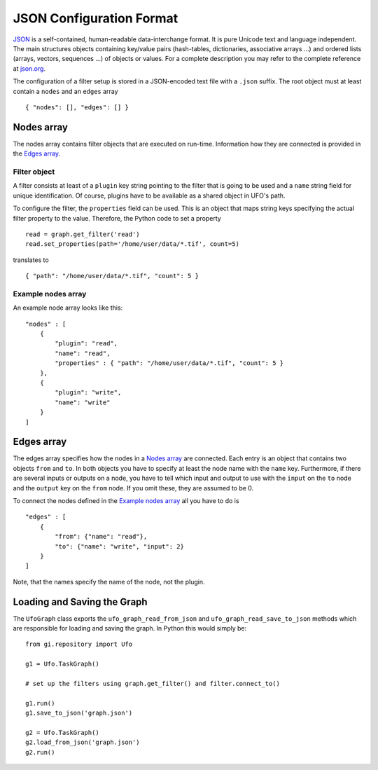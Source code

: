 .. _json-configuration:

.. highlight:: javascript

=========================
JSON Configuration Format
=========================

JSON_ is a self-contained, human-readable data-interchange format. It is pure
Unicode text and language independent. The main structures objects containing
key/value pairs (hash-tables, dictionaries, associative arrays ...) and ordered
lists (arrays, vectors, sequences ...) of objects or values. For a complete
description you may refer to the complete reference at `json.org
<http://json.org>`_.

The configuration of a filter setup is stored in a JSON-encoded text file with a
``.json`` suffix. The root object must at least contain a ``nodes`` and an
``edges`` array ::

    { "nodes": [], "edges": [] }


Nodes array
===========

The nodes array contains filter objects that are executed on run-time.
Information how they are connected is provided in the `Edges array`_.

Filter object
-------------

A filter consists at least of a ``plugin`` key string pointing to the filter
that is going to be used and a ``name`` string field for unique identification.
Of course, plugins have to be available as a shared object in UFO's path.

.. highlight:: python

To configure the filter, the ``properties`` field can be used. This is an object
that maps string keys specifying the actual filter property to the value.
Therefore, the Python code to set a property ::

    read = graph.get_filter('read')
    read.set_properties(path='/home/user/data/*.tif', count=5)

.. highlight:: javascript

translates to ::

    { "path": "/home/user/data/*.tif", "count": 5 }


Example nodes array
-------------------
 
An example node array looks like this::

    "nodes" : [
        {
            "plugin": "read",
            "name": "read",
            "properties" : { "path": "/home/user/data/*.tif", "count": 5 }
        },
        {
            "plugin": "write",
            "name": "write"
        }
    ]


Edges array
===========

The edges array specifies how the nodes in a `Nodes array`_ are connected. Each
entry is an object that contains two objects ``from`` and ``to``. In both
objects you have to specify at least the node name with the ``name`` key.
Furthermore, if there are several inputs or outputs on a node, you have to tell
which input and output to use with the ``input`` on the ``to`` node and the
``output`` key on the ``from`` node. If you omit these, they are assumed to be
0.

To connect the nodes defined in the `Example nodes array`_ all you have to do is ::

    "edges" : [
        { 
            "from": {"name": "read"},
            "to": {"name": "write", "input": 2}
        } 
    ]

Note, that the names specify the name of the node, not the plugin.


Loading and Saving the Graph
============================

.. highlight:: python

The ``UfoGraph`` class exports the ``ufo_graph_read_from_json`` and
``ufo_graph_read_save_to_json`` methods which are responsible for loading and
saving the graph. In Python this would simply be::

    from gi.repository import Ufo

    g1 = Ufo.TaskGraph()

    # set up the filters using graph.get_filter() and filter.connect_to()

    g1.run()
    g1.save_to_json('graph.json')

    g2 = Ufo.TaskGraph()
    g2.load_from_json('graph.json')
    g2.run()


.. _JSON: http://json.org
